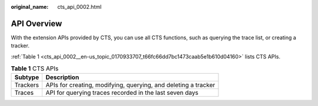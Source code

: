 :original_name: cts_api_0002.html

.. _cts_api_0002:

API Overview
============

With the extension APIs provided by CTS, you can use all CTS functions, such as querying the trace list, or creating a tracker.

:ref:`Table 1 <cts_api_0002__en-us_topic_0170933707_t66fc66dd7bc1473caab5e1b610d04160>` lists CTS APIs.

.. _cts_api_0002__en-us_topic_0170933707_t66fc66dd7bc1473caab5e1b610d04160:

.. table:: **Table 1** CTS APIs

   ======== ==============================================================
   Subtype  Description
   ======== ==============================================================
   Trackers APIs for creating, modifying, querying, and deleting a tracker
   Traces   API for querying traces recorded in the last seven days
   ======== ==============================================================
